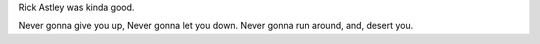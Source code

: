 .. title: Hello - Again
.. slug: hello-world2
.. date: 2021-12-19 22:09:13 UTC-05:00
.. tags: blog
.. category: philosophy
.. link: 
.. description: 
.. type: rst

Rick Astley was kinda good.

.. TEASER_END

Never gonna give you up,
Never gonna let you down.
Never gonna run around, and, desert you.